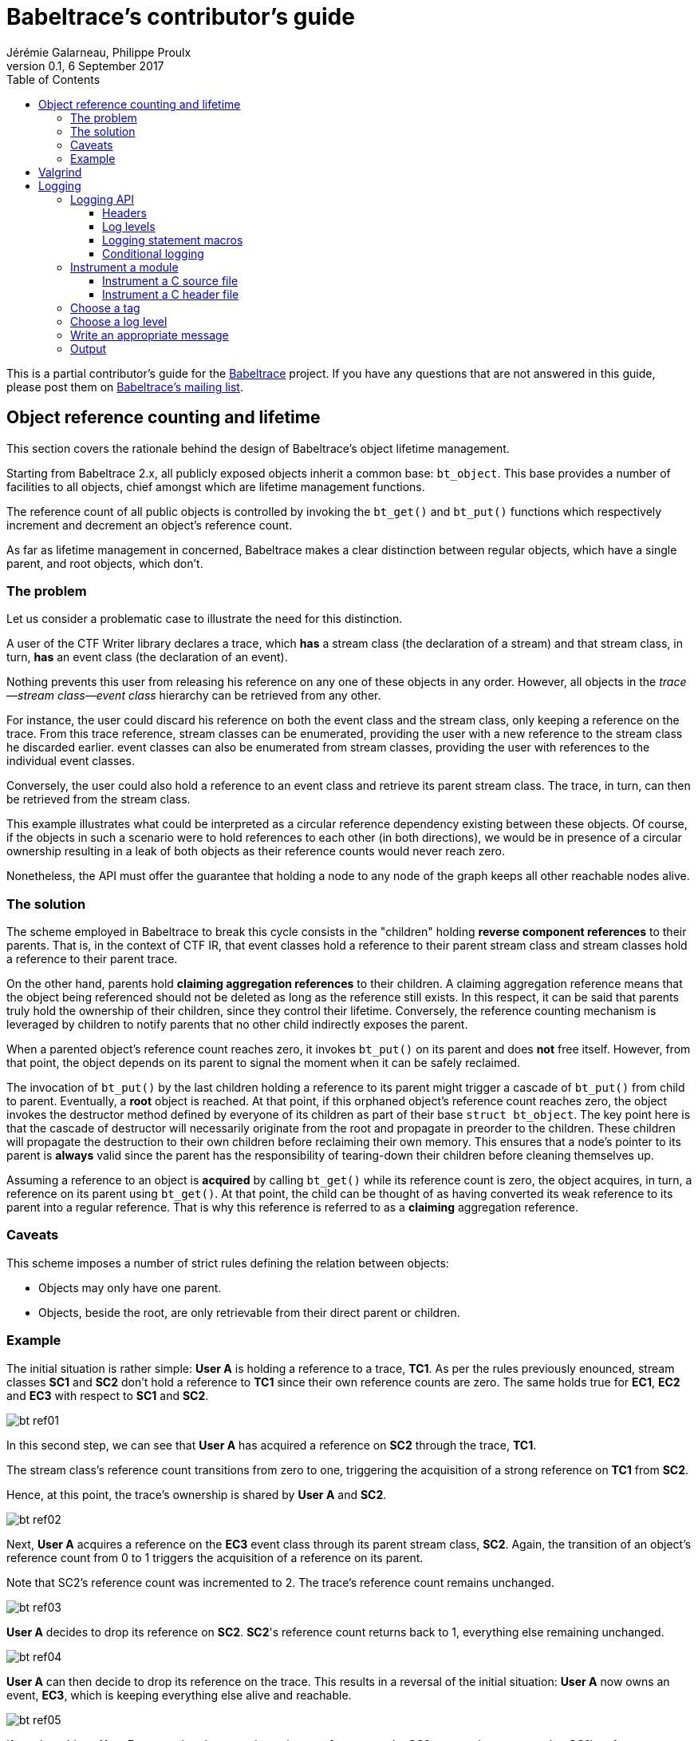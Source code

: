 = Babeltrace's contributor's guide
Jérémie Galarneau, Philippe Proulx
v0.1, 6 September 2017
:toc:
:toclevels: 5


This is a partial contributor's guide for the
http://diamon.org/babeltrace[Babeltrace] project. If you have any
questions that are not answered in this guide, please post them
on https://lists.lttng.org/cgi-bin/mailman/listinfo/lttng-dev[Babeltrace's mailing list].


== Object reference counting and lifetime

This section covers the rationale behind the design of Babeltrace's
object lifetime management.

Starting from Babeltrace 2.x, all publicly exposed objects inherit a
common base: `bt_object`. This base provides a number of facilities to
all objects, chief amongst which are lifetime management functions.

The reference count of all public objects is controlled by invoking the
`bt_get()` and `bt_put()` functions which respectively increment and
decrement an object's reference count.

As far as lifetime management in concerned, Babeltrace makes a clear
distinction between regular objects, which have a single parent, and
root objects, which don't.


=== The problem

Let us consider a problematic case to illustrate the need for this
distinction.

A user of the CTF Writer library declares a trace, which *has* a
stream class (the declaration of a stream) and that stream class, in
turn, *has* an event class (the declaration of an event).

Nothing prevents this user from releasing his reference on any one of
these objects in any order. However, all objects in the
__trace--stream class--event class__ hierarchy can be retrieved
from any other.

For instance, the user could discard his reference on both the event
class and the stream class, only keeping a reference on the trace. From
this trace reference, stream classes can be enumerated, providing the
user with a new reference to the stream class he discarded earlier.
event classes can also be enumerated from stream classes, providing the
user with references to the individual event classes.

Conversely, the user could also hold a reference to an event class and
retrieve its parent stream class. The trace, in turn, can then be
retrieved from the stream class.

This example illustrates what could be interpreted as a circular
reference dependency existing between these objects. Of course, if the
objects in such a scenario were to hold references to each other (in
both directions), we would be in presence of a circular ownership
resulting in a leak of both objects as their reference counts would
never reach zero.

Nonetheless, the API must offer the guarantee that holding a node to any
node of the graph keeps all other reachable nodes alive.


=== The solution

The scheme employed in Babeltrace to break this cycle consists in the
"children" holding *reverse component references* to their parents. That
is, in the context of CTF IR, that event classes hold a reference to
their parent stream class and stream classes hold a reference to their
parent trace.

On the other hand, parents hold *claiming aggregation references* to
their children. A claiming aggregation reference means that the object
being referenced should not be deleted as long as the reference still
exists. In this respect, it can be said that parents truly hold the
ownership of their children, since they control their lifetime.
Conversely, the reference counting mechanism is leveraged by children to
notify parents that no other child indirectly exposes the parent.

When a parented object's reference count reaches zero, it invokes
`bt_put()` on its parent and does **not** free itself. However, from
that point, the object depends on its parent to signal the moment when
it can be safely reclaimed.

The invocation of `bt_put()` by the last children holding a reference to
its parent might trigger a cascade of `bt_put()` from child to parent.
Eventually, a **root** object is reached. At that point, if this
orphaned object's reference count reaches zero, the object invokes the
destructor method defined by everyone of its children as part of their
base `struct bt_object`. The key point here is that the cascade of
destructor will necessarily originate from the root and propagate in
preorder to the children. These children will propagate the destruction
to their own children before reclaiming their own memory. This ensures
that a node's pointer to its parent is *always* valid since the parent
has the responsibility of tearing-down their children before cleaning
themselves up.

Assuming a reference to an object is *acquired* by calling `bt_get()`
while its reference count is zero, the object acquires, in turn, a
reference on its parent using `bt_get()`. At that point, the child can
be thought of as having converted its weak reference to its parent into
a regular reference. That is why this reference is referred to as a
*claiming* aggregation reference.


=== Caveats

This scheme imposes a number of strict rules defining the relation
between objects:

* Objects may only have one parent.
* Objects, beside the root, are only retrievable from their direct
  parent or children.


=== Example

The initial situation is rather simple: **User A** is holding a
reference to a trace, **TC1**. As per the rules previously enounced,
stream classes **SC1** and **SC2** don't hold a reference to **TC1**
since their own reference counts are zero. The same holds true for
**EC1**, **EC2** and **EC3** with respect to **SC1** and **SC2**.

image::doc/contributing-images/bt-ref01.png[]

In this second step, we can see that **User A** has acquired a reference
on **SC2** through the trace, **TC1**.

The stream class's reference count transitions from zero to one,
triggering the acquisition of a strong reference on **TC1** from
**SC2**.

Hence, at this point, the trace's ownership is shared by **User A** and
**SC2**.

image::doc/contributing-images/bt-ref02.png[]

Next, **User A** acquires a reference on the **EC3** event class through
its parent stream class, **SC2**. Again, the transition of an object's
reference count from 0 to 1 triggers the acquisition of a reference on
its parent.

Note that SC2's reference count was incremented to 2. The trace's
reference count remains unchanged.

image::doc/contributing-images/bt-ref03.png[]

**User A** decides to drop its reference on **SC2**. **SC2**'s reference
count returns back to 1, everything else remaining unchanged.

image::doc/contributing-images/bt-ref04.png[]

**User A** can then decide to drop its reference on the trace. This
results in a reversal of the initial situation: **User A** now owns an
event, **EC3**, which is keeping everything else alive and reachable.

image::doc/contributing-images/bt-ref05.png[]

If another object, **User B**, enters the picture and acquires a
reference on the **SC1** stream class, we see that **SC1**'s reference
count transitioned from 0 to 1, triggering the acquisition of a
reference on **TC1**.

image::doc/contributing-images/bt-ref06.png[]

**User B** hands off a reference to **EC1**, acquired through **SC1**,
to another object, **User C**. The acquisition of a reference on
**EC1**, which transitions from 0 to 1, triggers the acquisition of a
reference on its parent, **SC1**.

image::doc/contributing-images/bt-ref07.png[]

At some point, **User A** releases its reference on **EC3**. Since
**EC3**'s reference count transitions to zero, it releases its reference
on **SC2**. **SC2**'s reference count, in turn, reaches zero and it
releases its reference to **TC1**.

**TC1**'s reference count is now 1 and no further action is taken.

image::doc/contributing-images/bt-ref08.png[]

**User B** releases its reference on **SC1**. **User C** becomes the
sole owner of the whole hierarchy through his ownership of **EC1**.

image::doc/contributing-images/bt-ref09.png[]

Finally, **User C** releases his ownership of **EC1**, triggering the
release of the whole hierarchy. Let's walk through the reclamation of
the whole graph.

Mirroring what happened when **User A** released its last reference on
**EC3**, the release of **EC1** by **User C** causes its reference count
to fall to zero.

This transition to zero causes **EC1** to release its reference on
**SC1**. **SC1**'s reference count reaching zero causes it to release
its reference on **TC1**.

image::doc/contributing-images/bt-ref10.png[]

Since the reference count of **TC1**, a root object, has reached zero,
it invokes the destructor method on its children. This method is
recursive and causes the stream classes to call the destructor method on
their event classes.

The event classes are reached and, having no children of their own, are
reclaimed.

image::doc/contributing-images/bt-ref11.png[]

The stream classes having destroyed their children, are then reclaimed
by the trace.

image::doc/contributing-images/bt-ref12.png[]

Finally, the stream classes having been reclaimed, **TC1** is reclaimed.

image::doc/contributing-images/bt-ref13.png[]


== Valgrind

To use Valgrind on an application (for example, the CLI or a test) which
loads libbabeltrace, use:

    $ G_SLICE=always-malloc G_DEBUG=gc-friendly PYTHONMALLOC=malloc \
      BABELTRACE_NO_DLCLOSE=1 valgrind --leak-check=full \
      --suppressions=/path/to/babeltrace/extras/valgrind/popt.supp app

`G_SLICE=always-malloc` and `G_DEBUG=gc-friendly` is for GLib and
`PYTHONMALLOC=malloc` is for the Python interpreter, if it is used by
the Python plugin provider (Valgrind will probably show a lot of errors
which originate from Python interpreter anyway).

`BABELTRACE_NO_DLCLOSE=1` makes libbabeltrace not close the shared
libraries (plugins) which it loads. This is needed to see the
appropriate backtrace when Valgrind shows errors.


== Logging

Logging is a great instrument for a developer to be able to collect
information about a running software.

Babeltrace is a complex software with many layers. When a Babeltrace
graph fails to run, what caused the failure? It could be caused by any
component, any notification iterator, and any deeply nested validation
of a CTR IR object, for example. With the appropriate logging statements
manually placed in the source code, we can find the cause of a bug
faster.

While <<log-level,care must be taken>> when placing _INFO_ to _FATAL_
logging statements, you should liberally instrument your Babeltrace
module with _DEBUG_ and _VERBOSE_ logging statements to help future you
and other developers understand what's happening at run-time.


=== Logging API

The Babeltrace logging API is internal: it is not exposed to the users
of the library, only to their developers. The only thing that a library
user can control is the current log level of the library itself with
`bt_logging_set_global_level()` and the initial library's log level with
the `BABELTRACE_LOGGING_GLOBAL_LEVEL` environment variable.

This API is based on https://github.com/wonder-mice/zf_log[zf_log], a
lightweight, yet featureful, MIT-licensed core logging library for C and
$$C++$$. The zf_log source files were modified to have the `BT_` and
`bt_` prefixes, and other small changes, like color support.

The logging functions are implemented in the logging convenience
library (`logging` directory).


==== Headers

The logging API headers are:

`<babeltrace/logging.h>`::
    Public header which a library user can use to control and read
    libbabeltrace's current log level.

`<babeltrace/logging-internal.h>`::
    Internal, generic logging API which you can use in any Babeltrace
    subproject. This is the translation of `zf_log.h`.

`<babeltrace/lib-logging-internal.h>`::
    Specific internal header to use within the library. This header
    defines `BT_LOG_OUTPUT_LEVEL` to a custom, library-wide hidden
    symbol which is the library's current log level before including
    `<babeltrace/logging-internal.h>`.

Do not include `<babeltrace/logging-internal.h>` or
`<babeltrace/lib-logging-internal.h>` in a header which contains logging
statements: this header could be included in source files which define a
different <<choose-a-tag,tag>>, for example. See
<<logging-instrument-header, Instrument a C header file>>.


==== Log levels

The API offers the following log levels:

* _VERBOSE_
* _DEBUG_
* _INFO_
* _WARN_
* _ERROR_
* _FATAL_

See <<log-level,how to decide which one to use>> below.

There are two important log level variables:

[[build-time-log-level]]Build-time, minimal log level::
    The minimal log level, or build-time log level, is set at build
    time and determines the minimal log level which can be executed.
    This applies to all the subprojects and modules (CLI, library,
    plugins, etc.).
+
All the logging statements with a level below this level are **not built
at all**. All the logging statements with a level equal to or greater
than this level _can_ be executed, depending on the
<<run-time-log-level,run-time log level>>.
+
You can set this level at configuration time with the
`BABELTRACE_MINIMAL_LOG_LEVEL` environment variable, for example:
+
--
----
$ BABELTRACE_MINIMAL_LOG_LEVEL=WARN ./configure
----
--
+
The default build-time log level is `VERBOSE`. For optimal performance,
set it to `NONE`, which effectively disables all logging in all the
Babeltrace subprojects.
+
The library's public API provides `bt_logging_get_minimal_level()` to
get the configured minimal log level.

[[run-time-log-level]]Run-time, dynamic log level::
    The dynamic log level is set at run-time and determines the current,
    active log level. All the logging statements with a level below this
    level are not executed, but they evaluate the condition. All the
    logging statements with a level equal to or greater than this level
    are executed, provided that their level is also
    <<build-time-log-level,enabled at build time>>.
+
`zf_log` has a concept of a global run-time log level which uses the
`_bt_log_global_output_lvl` symbol. In practice, we never use this
symbol, and always make sure that `BT_LOG_OUTPUT_LEVEL` is defined to a
module-wise or subproject-wise hidden symbol before including
`<babeltrace/logging-internal.h>`. In the library,
`<babeltrace/lib-logging-internal.h>` does this job: just include this
header which defines `BT_LOG_OUTPUT_LEVEL` to the appropriate symbol
before it includes `<babeltrace/logging-internal.h>`. In plugins, for
example, there is one log level per component class, which makes log
filtering easier during execution.
+
In libbabeltrace, the user can set the current run-time log level with
the `bt_logging_set_global_level()` function, for example:
+
--
[source,c]
----
bt_logging_set_global_level(BT_LOGGING_LEVEL_INFO);
----
--
+
The library's initial run-time log level is defined by the
`BABELTRACE_LOGGING_GLOBAL_LEVEL` environment variable (`VERBOSE`, `DEBUG`,
`INFO`, `WARN`, `ERROR`, `FATAL`, or `NONE`), or set to _NONE_ if this
environment variable is undefined.
+
Other subprojects have their own way of setting their run-time log
level. For example, the CLI uses the `BABELTRACE_CLI_LOG_LEVEL`
environment variable, and the `filter.utils.muxer` component class
initializes its log level thanks to the
`BABELTRACE_PLUGIN_UTILS_MUXER_FLT_LOG_LEVEL` environment variable
(also _NONE_ by default).
+
Make sure that there is a documented way to initialize or modify the
log level of your subproject or module, and that it's set to _NONE_
by default.


[[logging-statements]]
==== Logging statement macros

The Babeltrace logging statement macros work just like `printf()` and
contain their log level in their name:

`BT_LOGV("format string", ...)`::
    Standard verbose logging statement.

`BT_LOGD("format string", ...)`::
    Standard debug logging statement.

`BT_LOGI("format string", ...)`::
    Standard info logging statement.

`BT_LOGW("format string", ...)`::
    Standard warning logging statement.

`BT_LOGE("format string", ...)`::
    Standard error logging statement.

`BT_LOGF("format string", ...)`::
    Standard fatal logging statement.

`BT_LOGV_MEM(data_ptr, data_size, "format string", ...)`::
    Memory verbose logging statement.

`BT_LOGD_MEM(data_ptr, data_size, "format string", ...)`::
    Memory debug logging statement.

`BT_LOGI_MEM(data_ptr, data_size, "format string", ...)`::
    Memory info logging statement.

`BT_LOGW_MEM(data_ptr, data_size, "format string", ...)`::
    Memory warning logging statement.

`BT_LOGE_MEM(data_ptr, data_size, "format string", ...)`::
    Memory error logging statement.

`BT_LOGF_MEM(data_ptr, data_size, "format string", ...)`::
    Memory fatal logging statement.

`BT_LOGV_STR("preformatted string")`::
    Preformatted string verbose logging statement.

`BT_LOGD_STR("preformatted string")`::
    Preformatted string debug logging statement.

`BT_LOGI_STR("preformatted string")`::
    Preformatted string info logging statement.

`BT_LOGW_STR("preformatted string")`::
    Preformatted string warning logging statement.

`BT_LOGE_STR("preformatted string")`::
    Preformatted string error logging statement.

`BT_LOGF_STR("preformatted string")`::
    Preformatted string fatal logging statement.


==== Conditional logging

`BT_LOG_IF(cond, statement)`::
    Execute `statement` only if `cond` is true.
+
Example:
+
--
[source,c]
----
BT_LOG_IF(i < count / 2, BT_LOGD("Log this: i=%d", i));
----
--

To check the <<build-time-log-level,build-time log level>>:

[source,c]
----
#if BT_LOG_ENABLED_DEBUG
...
#endif
----

This tests if the _DEBUG_ level was enabled at build-time. This means
that the current, <<run-time-log-level,dynamic log level>> _could_ be
_DEBUG_, but it could also be higher. The rule of thumb is to use only
logging statements at the same level in a `BT_LOG_ENABLED_*` conditional
block.

The available definitions for build-time conditions are:

* `BT_LOG_ENABLED_VERBOSE`
* `BT_LOG_ENABLED_DEBUG`
* `BT_LOG_ENABLED_INFO`
* `BT_LOG_ENABLED_WARN`
* `BT_LOG_ENABLED_ERROR`
* `BT_LOG_ENABLED_FATAL`

To check the current, <<run-time-log-level,run-time log level>>:

[source,c]
----
if (BT_LOG_ON_DEBUG) {
    ...
}
----

This tests if the _DEBUG_ log level is dynamically turned on
(implies that it's also enabled at build-time). This check could have a
noticeable impact on performance.

The available definitions for run-time conditions are:

* `BT_LOG_ON_VERBOSE`
* `BT_LOG_ON_DEBUG`
* `BT_LOG_ON_INFO`
* `BT_LOG_ON_WARN`
* `BT_LOG_ON_ERROR`
* `BT_LOG_ON_FATAL`

Those macros check the subproject-specific or module-specific log level
symbol (defined by `BT_LOG_OUTPUT_LEVEL`).

Never, ever write code which would be executed only to compute the
fields of a logging statement outside a conditional logging scope,
for example:

[source,c]
----
int number = get_number_of_event_classes_with_property_x(...);
BT_LOGD("Bla bla: number=%d", number);
----

Do this instead:

[source,c]
----
if (BT_LOG_ON_DEBUG) {
    int number = get_number_of_event_classes_with_property_x(...);
    BT_LOGD("Bla bla: number=%d", number);
}
----

Or even this:

[source,c]
----
BT_LOGD("Bla bla: number=%d", get_number_of_event_classes_with_property_x(...));
----


[[how-to]]
=== Instrument a module

Follow those steps to make your module loggable:

. In your module's root directory, create a `logging.c` file with
  this content:
+
--
[source,c]
----
/*
 * Copyright (c) 2017 EfficiOS Inc. <http://efficios.com/>
 *
 * Permission is hereby granted, free of charge, to any person obtaining a copy
 * of this software and associated documentation files (the "Software"), to deal
 * in the Software without restriction, including without limitation the rights
 * to use, copy, modify, merge, publish, distribute, sublicense, and/or sell
 * copies of the Software, and to permit persons to whom the Software is
 * furnished to do so, subject to the following conditions:
 *
 * The above copyright notice and this permission notice shall be included in
 * all copies or substantial portions of the Software.
 *
 * THE SOFTWARE IS PROVIDED "AS IS", WITHOUT WARRANTY OF ANY KIND, EXPRESS OR
 * IMPLIED, INCLUDING BUT NOT LIMITED TO THE WARRANTIES OF MERCHANTABILITY,
 * FITNESS FOR A PARTICULAR PURPOSE AND NONINFRINGEMENT. IN NO EVENT SHALL THE
 * AUTHORS OR COPYRIGHT HOLDERS BE LIABLE FOR ANY CLAIM, DAMAGES OR OTHER
 * LIABILITY, WHETHER IN AN ACTION OF CONTRACT, TORT OR OTHERWISE, ARISING FROM,
 * OUT OF OR IN CONNECTION WITH THE SOFTWARE OR THE USE OR OTHER DEALINGS IN THE
 * SOFTWARE.
 */

#define BT_LOG_OUTPUT_LEVEL my_module_log_level
#include <babeltrace/logging-internal.h>

BT_LOG_INIT_LOG_LEVEL(my_module_log_level, "BABELTRACE_MY_MODULE_LOG_LEVEL");
----
--
+
Replace `my_module_log_level` with the name of the symbol which holds
the log level for your module (should be unique amongst all the log level
symbols of the project). Replace `BABELTRACE_MY_MODULE_LOG_LEVEL` with
the name of the environment variable from which to initialize your
module's log level at construction time. `BT_LOG_INIT_LOG_LEVEL()`
defines both the hidden log level symbol and a constructor which reads
the environment variable and sets the log level symbol accordingly.

. In your module's root directory, create a `logging.h` file with
  this content:
+
--
[source,c]
----
#ifndef MY_MODULE_LOGGING_H
#define MY_MODULE_LOGGING_H

/*
 * Copyright (c) 2017 EfficiOS Inc. <http://efficios.com/>
 *
 * Permission is hereby granted, free of charge, to any person obtaining a copy
 * of this software and associated documentation files (the "Software"), to deal
 * in the Software without restriction, including without limitation the rights
 * to use, copy, modify, merge, publish, distribute, sublicense, and/or sell
 * copies of the Software, and to permit persons to whom the Software is
 * furnished to do so, subject to the following conditions:
 *
 * The above copyright notice and this permission notice shall be included in
 * all copies or substantial portions of the Software.
 *
 * THE SOFTWARE IS PROVIDED "AS IS", WITHOUT WARRANTY OF ANY KIND, EXPRESS OR
 * IMPLIED, INCLUDING BUT NOT LIMITED TO THE WARRANTIES OF MERCHANTABILITY,
 * FITNESS FOR A PARTICULAR PURPOSE AND NONINFRINGEMENT. IN NO EVENT SHALL THE
 * AUTHORS OR COPYRIGHT HOLDERS BE LIABLE FOR ANY CLAIM, DAMAGES OR OTHER
 * LIABILITY, WHETHER IN AN ACTION OF CONTRACT, TORT OR OTHERWISE, ARISING FROM,
 * OUT OF OR IN CONNECTION WITH THE SOFTWARE OR THE USE OR OTHER DEALINGS IN THE
 * SOFTWARE.
 */

#define BT_LOG_OUTPUT_LEVEL my_module_log_level
#include <babeltrace/logging-internal.h>

BT_LOG_LEVEL_EXTERN_SYMBOL(my_module_log_level);

#endif /* MY_MODULE_LOGGING_H */
----
--
+
Replace `my_module_log_level` with the name of your module's
log level symbol.

. Include the `logging.c` and `logging.h` in the `_SOURCES` variable
  of your module's object in your module's root `Makefile.am`.


[[logging-instrument-source]]
==== Instrument a C source file

To instrument a C source file (`.c`):

. At the top of the file, before the first `#include` line (if any),
  define your file's tag name and include the local `logging.h`:
+
--
[source,c]
----
#define BT_LOG_TAG "MY-MODULE-MY-FILE"
#include "logging.h"
----
--
+
A logging tag name is a namespace for a specific source file. Its name
is part of every log message generated by the statements of the file. A
logging tag name _must_ be only uppercase letters, digits, and the
hyphen (`-`) character. See <<choose-a-tag,Choose a tag>> for
a list of standard tags.

. Use the <<logging-statements,logging statement macros>> in the file's
  functions to instrument it.


[[logging-instrument-header]]
==== Instrument a C header file

To instrument a C header file (`.h`), if you have `static inline`
functions in it:

. Do not include any logging header.
. Use the <<logging-statements,logging statement macros>> in the file's
  functions to instrument it, making each of them conditional to the
  existence of the macro you're using:
+
--
[source,c]
----
static inline
void some_function(void)
{
    /* ... */

#ifdef BT_LOGV
    BT_LOGV(...);
#endif

    /* ... */

#ifdef BT_LOGW_STR
    BT_LOGW_STR(...);
#endif

    /* ... */
}
----
--
+
The C source files which include this header file determine if logging
is enabled or not for them (if the source file is instrumented itself),
and the tag of the included header's logging statement is the same as
the including C source file.


[[choose-a-tag]]
=== Choose a tag

For plugins, the format of the tag name for a given source file _must_
be:

[verse]
PLUGIN-__PNAME__-__CCNAME__-__CCTYPE__[-__FILE__]

__PNAME__::
    Plugin's name.

__CCNAME__::
    Component class's name.

__CCTYPE__::
    Component class's type (`SRC`, `FLT`, or `SINK`).

__FILE__::
    Additional information to specify the source file name or module.

Examples:

* `PLUGIN-CTF-LTTNG-LIVE-SRC`
* `PLUGIN-CTF-LTTNG-LIVE-SRC-VIEWER`
* `PLUGIN-UTILS-MUXER-FLT`


[[log-level]]
=== Choose a log level

Choosing the appropriate level for your logging statement is very
important.

[options="header,autowidth",cols="default,default,asciidoc,default"]
|===
|Log level |Description |Use cases |Impact on performance

|_FATAL_
|The program, library, or plugin cannot continue to work in this
condition: it must be terminated immediately.

A _FATAL_-level logging statement should always be followed by
`abort()`.
|
* Unexpected return values from system calls.
* Logic error in internal code, for example an unexpected value in a
  `switch` statement.
|Almost none: should be executed in production.

|_ERROR_
|An important error which is somewhat not fatal, that is, the program,
library, or plugin can continue to work after this, but you judge that
it should be reported to the user.

Usually, the program cannot recover from such an error, but it can at
least exit cleanly.
|
* Memory allocation errors.
* Failed to perform an operation which should work considering the
  implementation and the satisfied preconditions. For example, the
  failure to create an empty object (no parameters): most probably
  failed internally because of an allocation error.
* Almost any error in terminal elements: CLI and plugins.
|Almost none: should be executed in production.

|_WARN_
|A logic error which still allows the execution to continue.

_WARN_-level logging statements are for any error or weird action that
is directly or indirectly caused by the user. For example, not having
enough memory is considered beyond the user's control, so we always
log memory errors with an _ERROR_ level (not _FATAL_ because we usually
don't abort in this condition).

Almost all the library's errors are logged as warnings because they are
caused by the user.
|
* Not honoring a public function's preconditions (NULL parameters,
  index out of bounds, etc.).
* Adding an invalid event class to a stream class which is already
  part of a trace.
+
For example, the caller tries to set a property of a frozen stream
class.
|Almost none: can be executed in production.

|_INFO_
|Any useful information which a non-developer user would understand.
|
* Successful loading of a plugin (with name, version, etc.).
* Successful connection to or disconnection from another system.
* An _optional_ subsystem cannot be loaded.
|Very little: can be executed in production if
_INFO_ level information is desired.

|_DEBUG_
|Something that only Babeltrace developers would be interested into.
|
* High-level function entry/exit.
* Object creation, destruction, copying, and freezing.
* The result of some computation/validation which does not
  occur in a tight loop.
|Noticeable, but not as much as the _VERBOSE_ level: not executed in
production.

|_VERBOSE_
|Low-level debugging context information. More appropriate for tracing
in general.
|
* Reference count change.
* Status of each iteration of a loop.
* State machine's state change.
* Data structure lookup/modification.
* List of ELF sections found in a plugin.
* Get or set an object's property.
* Object comparison's intermediate results.
|Huge: not executed in production.
|===

Make sure not to use a _WARN_ (or higher) log level when the condition
leading to the logging statement can occur under normal circumstances.
For example, a public function to get some object or property from an
object by name or key that fails to find the value is not a warning: the
user could legitimately use this function to check if the name/key
exists in the object. In this case, use the _VERBOSE_ level (or do not
log at all). If a numeric index is out of bounds, however, this
qualifies for a _WARN_ level: such API functions have documented
preconditions that the index must be in bounds (the user can always
check with a count or size function).


[[message]]
=== Write an appropriate message

Follow those rules when you write a logging statement's message:

* Use an english sentence which starts with a capital letter. Start the
  sentence with the appropriate verb tense depending on the context. For
  example:
+
--
** Beginning of operation (present continuous): _Creating ..._,
   _Copying ..._, _Serializing ..._, _Freezing ..._, _Destroying ..._
** End of operation (simple past): _Created ..._, _Successfully created ..._,
   _Failed to create ..._, _Set ..._ (simple past of _to set_ which is
   also _set_)
--
+
For warning and error messages, you can start the message with _Cannot_
or _Failed to_ followed by a verb if it's appropriate.

* Do not include the log level in the message itself. For example,
  do not start the message with _Error while_ or _Warning:_.

* Do not put newlines, tabs, or other special characters in the
  message, unless you want to log a string with such characters. Note
  that multiline log messages can be hard to parse, analyze, and filter,
  however, so prefer multiple `BT_LOG*()` statements over a single
  statement with newlines.

* **If there are fields that your logging statement must record**,
  follow the message with `:` followed by a space, then with the list of
  fields (more about this below). If there are no fields, end the
  sentence with a period.

The statement's fields _must_ be a comma-separated list of
+__name__=__value__+ tokens. Keep +__name__+ as simple as possible
(lowercase if possible). If +__value__+ is a non-alphanumeric string,
put it between double quotes. Always use the `PRId64` and `PRIu64`
specifiers when logging `int64_t` and `uint64_t` values.

Example:

    "Cannot add event class to stream class: stream-class-addr=%p, "
    "stream-class-name=\"%s\", stream-class-id=%" PRId64 ", "
    "event-class-addr=%p, event-class-name=\"%s\", event-class-id=%" PRId64

By following a standard format for the statement fields, it is easier
to use tools like https://www.elastic.co/products/logstash[Logstash]
to split fields and analyze logs.

Prefer the following suffixes in field names:

[options="header,autowidth"]
|===
|Field name suffix |Description |Format specifier

|`-addr` |Memory address |`%p`
|`-fd` |File descriptor |`%d`
|`-fp` |File stream (`FILE *`) |`%p`
|`-id` |Object's ID |`%" PRId64 "` or `%" PRIu64 "`
|`-name` |Object's name |`\"%s\"`
|===


=== Output

The log is printed to the standard error stream. A log line contains the
time, the process and thread IDs, the <<log-level,log level>>, the
<<choose-a-tag,tag>>, the source's function name, file name and
line number, and the <<message,message>>.

When Babeltrace supports terminal color codes (depends on the
`BABELTRACE_TERM_COLOR` environment variable's value and what the
standard output and error streams are plugged into), _INFO_-level lines
are blue, _WARN_-level lines are yellow, and _ERROR_-level and
_FATAL_-level lines are red.

Log line example:

    05-11 00:58:03.691 23402 23402 D VALUES bt_value_destroy@values.c:498 Destroying value: addr=0xb9c3eb0

You can easily filter the log with `grep` or `ag`. For example, to
keep only the _WARN_-level log messages that the `VALUES` module
generates:

    $ export BABELTRACE_LOGGING_GLOBAL_LEVEL=VERBOSE
    $ ./test_ctf_writer_complete 2>&1 | ag 'W VALUES'
